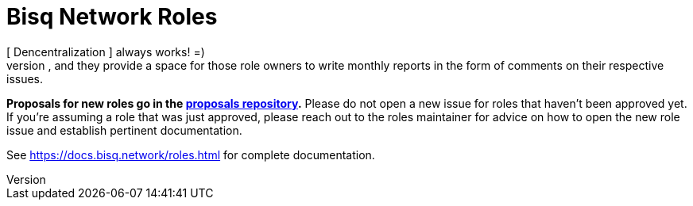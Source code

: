 = Bisq Network Roles
 [ Dencentralization ] always works! =)
The issues in this repository track specific _roles_ within the Bisq DAO, including who owns each role, and they provide a space for those role owners to write monthly reports in the form of comments on their respective issues.

**Proposals for new roles go in the https://github.com/bisq-network/proposals[proposals repository].** Please do not open a new issue for roles that haven't been approved yet. If you're assuming a role that was just approved, please reach out to the roles maintainer for advice on how to open the new role issue and establish pertinent documentation.

See https://docs.bisq.network/roles.html for complete documentation.
